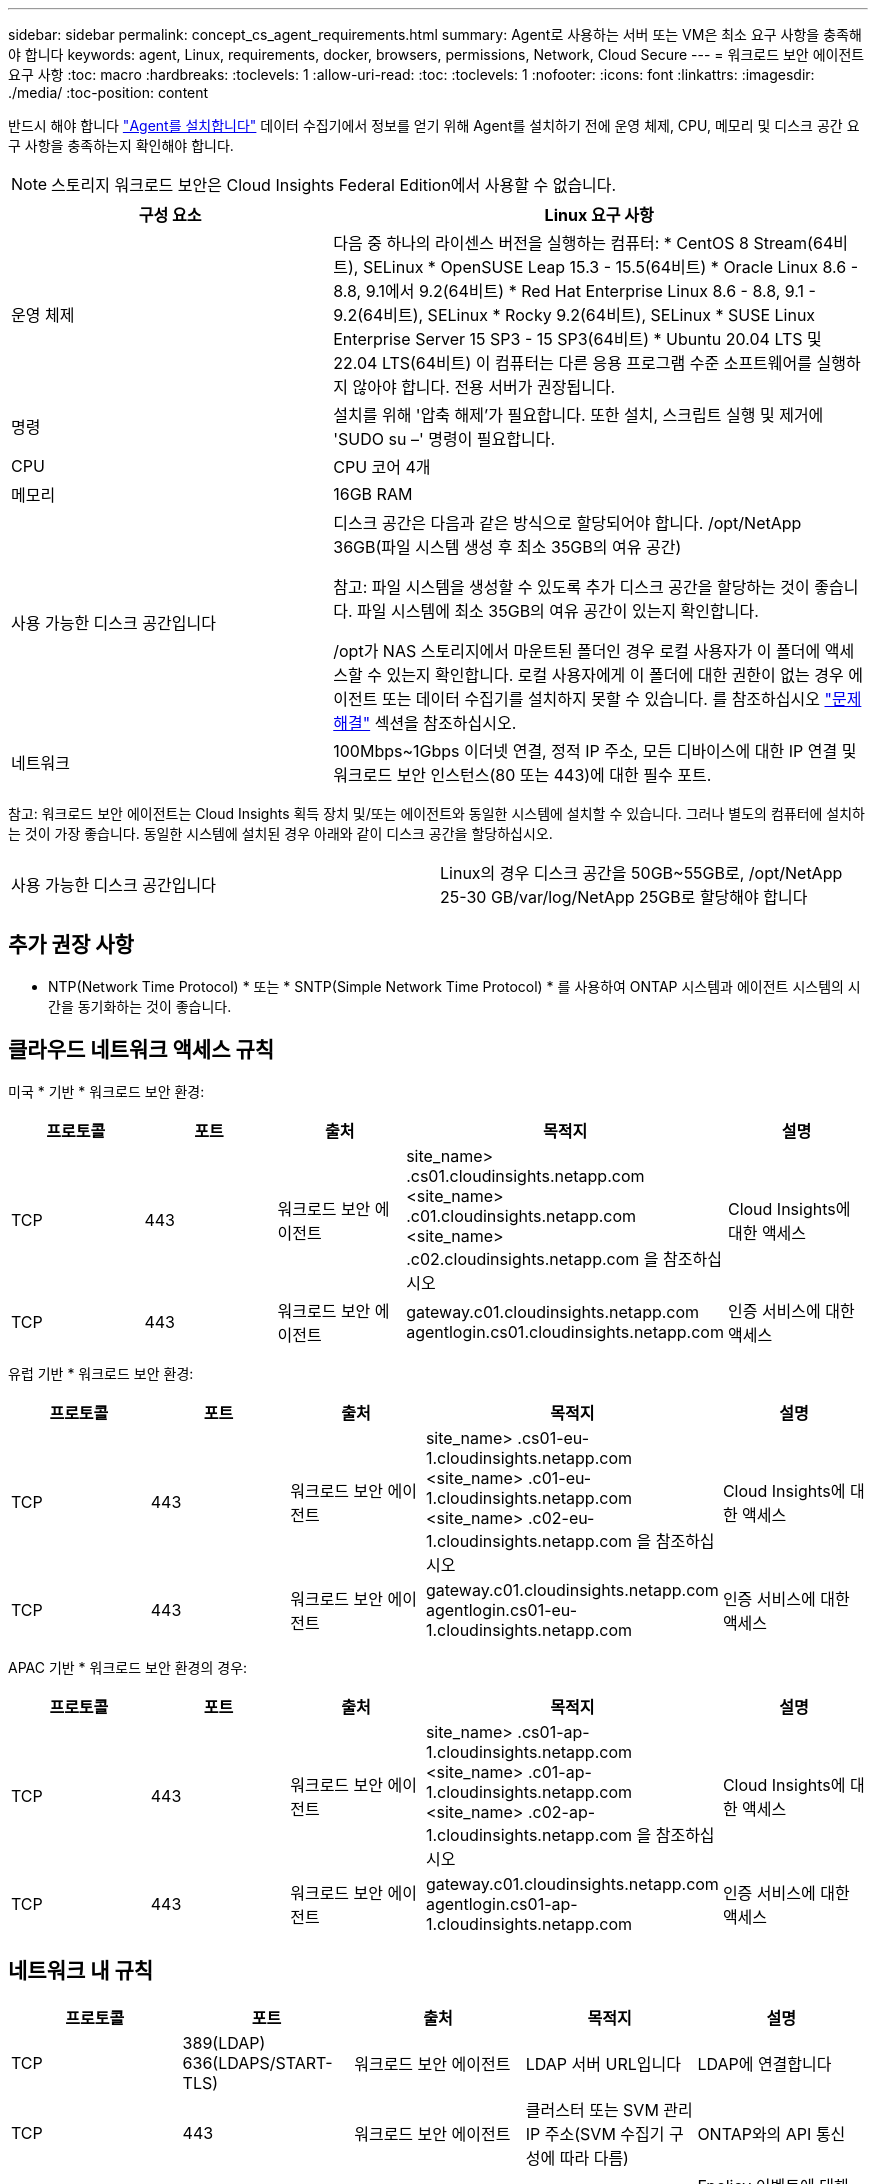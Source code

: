 ---
sidebar: sidebar 
permalink: concept_cs_agent_requirements.html 
summary: Agent로 사용하는 서버 또는 VM은 최소 요구 사항을 충족해야 합니다 
keywords: agent, Linux, requirements, docker, browsers, permissions, Network, Cloud Secure 
---
= 워크로드 보안 에이전트 요구 사항
:toc: macro
:hardbreaks:
:toclevels: 1
:allow-uri-read: 
:toc: 
:toclevels: 1
:nofooter: 
:icons: font
:linkattrs: 
:imagesdir: ./media/
:toc-position: content


[role="lead"]
반드시 해야 합니다 link:task_cs_add_agent.html["Agent를 설치합니다"] 데이터 수집기에서 정보를 얻기 위해 Agent를 설치하기 전에 운영 체제, CPU, 메모리 및 디스크 공간 요구 사항을 충족하는지 확인해야 합니다.


NOTE: 스토리지 워크로드 보안은 Cloud Insights Federal Edition에서 사용할 수 없습니다.

[cols="36,60"]
|===
| 구성 요소 | Linux 요구 사항 


| 운영 체제 | 다음 중 하나의 라이센스 버전을 실행하는 컴퓨터: * CentOS 8 Stream(64비트), SELinux * OpenSUSE Leap 15.3 - 15.5(64비트) * Oracle Linux 8.6 - 8.8, 9.1에서 9.2(64비트) * Red Hat Enterprise Linux 8.6 - 8.8, 9.1 - 9.2(64비트), SELinux * Rocky 9.2(64비트), SELinux * SUSE Linux Enterprise Server 15 SP3 - 15 SP3(64비트) * Ubuntu 20.04 LTS 및 22.04 LTS(64비트) 이 컴퓨터는 다른 응용 프로그램 수준 소프트웨어를 실행하지 않아야 합니다. 전용 서버가 권장됩니다. 


| 명령 | 설치를 위해 '압축 해제'가 필요합니다. 또한 설치, 스크립트 실행 및 제거에 'SUDO su –' 명령이 필요합니다. 


| CPU | CPU 코어 4개 


| 메모리 | 16GB RAM 


| 사용 가능한 디스크 공간입니다 | 디스크 공간은 다음과 같은 방식으로 할당되어야 합니다.
/opt/NetApp 36GB(파일 시스템 생성 후 최소 35GB의 여유 공간)

참고: 파일 시스템을 생성할 수 있도록 추가 디스크 공간을 할당하는 것이 좋습니다. 파일 시스템에 최소 35GB의 여유 공간이 있는지 확인합니다.


/opt가 NAS 스토리지에서 마운트된 폴더인 경우 로컬 사용자가 이 폴더에 액세스할 수 있는지 확인합니다. 로컬 사용자에게 이 폴더에 대한 권한이 없는 경우 에이전트 또는 데이터 수집기를 설치하지 못할 수 있습니다. 를 참조하십시오 link:task_cs_add_agent.html#troubleshooting-agent-errors["문제 해결"] 섹션을 참조하십시오. 


| 네트워크 | 100Mbps~1Gbps 이더넷 연결, 정적 IP 주소, 모든 디바이스에 대한 IP 연결 및 워크로드 보안 인스턴스(80 또는 443)에 대한 필수 포트. 
|===
참고: 워크로드 보안 에이전트는 Cloud Insights 획득 장치 및/또는 에이전트와 동일한 시스템에 설치할 수 있습니다. 그러나 별도의 컴퓨터에 설치하는 것이 가장 좋습니다. 동일한 시스템에 설치된 경우 아래와 같이 디스크 공간을 할당하십시오.

|===


| 사용 가능한 디스크 공간입니다 | Linux의 경우 디스크 공간을 50GB~55GB로, /opt/NetApp 25-30 GB/var/log/NetApp 25GB로 할당해야 합니다 
|===


== 추가 권장 사항

* NTP(Network Time Protocol) * 또는 * SNTP(Simple Network Time Protocol) * 를 사용하여 ONTAP 시스템과 에이전트 시스템의 시간을 동기화하는 것이 좋습니다.




== 클라우드 네트워크 액세스 규칙

미국 * 기반 * 워크로드 보안 환경:

[cols="5*"]
|===
| 프로토콜 | 포트 | 출처 | 목적지 | 설명 


| TCP | 443 | 워크로드 보안 에이전트 | site_name> .cs01.cloudinsights.netapp.com <site_name> .c01.cloudinsights.netapp.com <site_name> .c02.cloudinsights.netapp.com 을 참조하십시오 | Cloud Insights에 대한 액세스 


| TCP | 443 | 워크로드 보안 에이전트 | gateway.c01.cloudinsights.netapp.com agentlogin.cs01.cloudinsights.netapp.com | 인증 서비스에 대한 액세스 
|===
유럽 기반 * 워크로드 보안 환경:

[cols="5*"]
|===
| 프로토콜 | 포트 | 출처 | 목적지 | 설명 


| TCP | 443 | 워크로드 보안 에이전트 | site_name> .cs01-eu-1.cloudinsights.netapp.com <site_name> .c01-eu-1.cloudinsights.netapp.com <site_name> .c02-eu-1.cloudinsights.netapp.com 을 참조하십시오 | Cloud Insights에 대한 액세스 


| TCP | 443 | 워크로드 보안 에이전트 | gateway.c01.cloudinsights.netapp.com agentlogin.cs01-eu-1.cloudinsights.netapp.com | 인증 서비스에 대한 액세스 
|===
APAC 기반 * 워크로드 보안 환경의 경우:

[cols="5*"]
|===
| 프로토콜 | 포트 | 출처 | 목적지 | 설명 


| TCP | 443 | 워크로드 보안 에이전트 | site_name> .cs01-ap-1.cloudinsights.netapp.com <site_name> .c01-ap-1.cloudinsights.netapp.com <site_name> .c02-ap-1.cloudinsights.netapp.com 을 참조하십시오 | Cloud Insights에 대한 액세스 


| TCP | 443 | 워크로드 보안 에이전트 | gateway.c01.cloudinsights.netapp.com agentlogin.cs01-ap-1.cloudinsights.netapp.com | 인증 서비스에 대한 액세스 
|===


== 네트워크 내 규칙

[cols="5*"]
|===
| 프로토콜 | 포트 | 출처 | 목적지 | 설명 


| TCP | 389(LDAP) 636(LDAPS/START-TLS) | 워크로드 보안 에이전트 | LDAP 서버 URL입니다 | LDAP에 연결합니다 


| TCP | 443 | 워크로드 보안 에이전트 | 클러스터 또는 SVM 관리 IP 주소(SVM 수집기 구성에 따라 다름) | ONTAP와의 API 통신 


| TCP | 35000-55000 | SVM 데이터 LIF IP 주소 | 워크로드 보안 에이전트 | Fpolicy 이벤트에 대해 ONTAP에서 워크로드 보안 에이전트로의 통신 ONTAP가 워크로드 보안 에이전트(있는 경우)에 방화벽을 포함하여 이벤트를 보내려면 이러한 포트를 워크로드 보안 에이전트에 개방해야 합니다. 이러한 포트를 * 모두 * 예약할 필요는 없지만 이 범위 내에 예약하는 포트가 있어야 합니다. 우선 100개 이하의 포트를 예약하여 필요한 경우 늘리는 것이 좋습니다. 


| TCP | 7 | 워크로드 보안 에이전트 | SVM 데이터 LIF IP 주소 | Agent에서 SVM 데이터 LIF로 에코 


| SSH를 클릭합니다 | 22 | 워크로드 보안 에이전트 | 클러스터 관리 | CIFS/SMB 사용자 차단에 필요합니다. 
|===


== 시스템 사이징

를 참조하십시오 link:concept_cs_event_rate_checker.html["이벤트 속도 검사기"] 사이징에 대한 정보를 제공하는 문서입니다.
